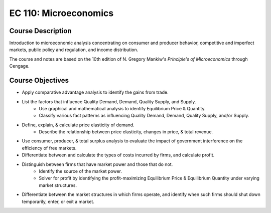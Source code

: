 EC 110: Microeconomics
%%%%%%%%%%%%%%%%%%%

.. sectionauthor:: Michael T. Moen <moenmichael02@gmail.com>

Course Description
****************

Introduction to microeconomic analysis concentrating on consumer and producer behavior, competitive and imperfect markets, public policy and regulation, and income distribution.

The course and notes are based on the 10th edition of N. Gregory Mankiw's *Principle's of Microeconomics* through Cengage.

Course Objectives
****************

- Apply comparative advantage analysis to identify the gains from trade.
- List the factors that influence Quality Demand, Demand, Quality Supply, and Supply.
    - Use graphical and mathematical analysis to identify Equilibrium Price & Quantity.
    - Classify various fact patterns as influencing Quality Demand, Demand, Quality Supply, and/or Supply.
- Define, explain, & calculate price elasticity of demand.
    - Describe the relationship between price elasticity, changes in price, & total revenue.
- Use consumer, producer, & total surplus analysis to evaluate the impact of government interference on the efficiency of free markets.
- Differentiate between and calculate the types of costs incurred by firms, and calculate profit.
- Distinguish between firms that have market power and those that do not.
    - Identify the source of the market power.
    - Solver for profit by identifying the profit-maximizing Equilibrium Price & Equilibrium Quantity under varying market structures.
- Differentiate between the market structures in which firms operate, and identify when such firms should shut down temporarily, enter, or exit a market.
